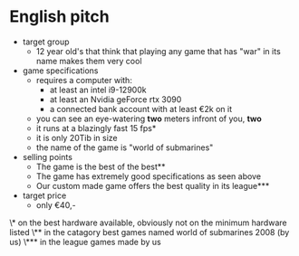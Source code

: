 #+OPTIONS: ^:{}
* English pitch
  - target group
    - 12 year old's that think that playing any game that has "war" in its name makes them very cool
  - game specifications
    - requires a computer with:
      - at least an intel i9-12900k
      - at least an Nvidia geForce rtx 3090
      - a connected bank account with at least €2k on it
    - you can see an eye-watering *two* meters infront of you, *two*
    - it runs at a blazingly fast 15 fps*
    - it is only 20Tib in size
    - the name of the game is "world of submarines"
  - selling points
    - The game is the best of the best**
    - The game has extremely good specifications as seen above
    - Our custom made game offers the best quality in its league***
  - target price
    - only €40,-












\* on the best hardware available, obviously not on the minimum hardware listed
\** in the catagory best games named world of submarines 2008 (by us)
\*** in the league games made by us


